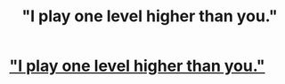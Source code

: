 #+TITLE: "I play one level higher than you."

* [[http://www.reddit.com/r/WritingPrompts/comments/2vn9s2/wp_a_horror_monster_uses_the_protagonists_genre/]["I play one level higher than you."]]
:PROPERTIES:
:Score: 11
:DateUnix: 1423784372.0
:DateShort: 2015-Feb-13
:END:
